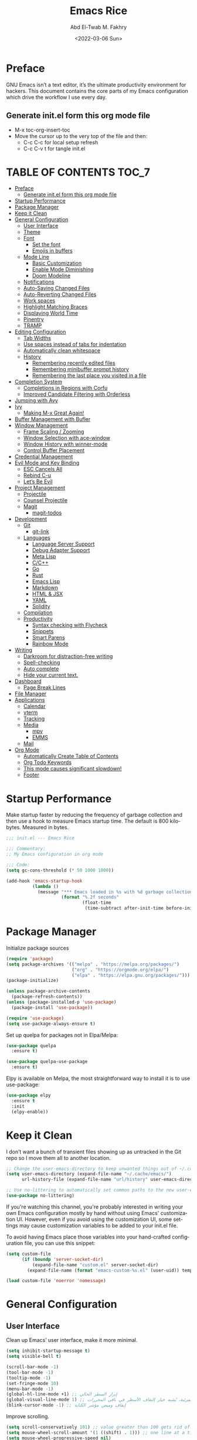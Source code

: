 #+title: Emacs Rice
#+date: <2022-03-06 Sun>
#+property: header-args:emacs-lisp :tangle init.el
#+options: toc:7
#+author: Abd El-Twab M. Fakhry
#+language: en
#+creator: Emacs 27.2 (Org mode 9.4.4)

* Preface
GNU Emacs isn’t a text editor, it’s the ultimate productivity environment for hackers. This document contains the core parts of my Emacs configuration which drive the workflow I use every day.

** Generate init.el form this org mode file
- M-x toc-org-insert-toc
- Move the cursor up to the very top of the file and then:
  -  C-c C-c for local setup refresh
  -  C-c C-v t for tangle init.el

* TABLE OF CONTENTS                                                     :TOC_7:
- [[#preface][Preface]]
  - [[#generate-initel-form-this-org-mode-file][Generate init.el form this org mode file]]
- [[#startup-performance][Startup Performance]]
- [[#package-manager][Package Manager]]
- [[#keep-it-clean][Keep it Clean]]
- [[#general-configuration][General Configuration]]
  - [[#user-interface][User Interface]]
  - [[#theme][Theme]]
  - [[#font][Font]]
    - [[#set-the-font][Set the font]]
    - [[#emojis-in-buffers][Emojis in buffers]]
  - [[#mode-line][Mode Line]]
    - [[#basic-customization][Basic Customization]]
    - [[#enable-mode-diminishing][Enable Mode Diminishing]]
    - [[#doom-modeline][Doom Modeline]]
  - [[#notifications][Notifications]]
  - [[#auto-saving-changed-files][Auto-Saving Changed Files]]
  - [[#auto-reverting-changed-files][Auto-Reverting Changed Files]]
  - [[#work-spaces][Work spaces]]
  - [[#highlight-matching-braces][Highlight Matching Braces]]
  - [[#displaying-world-time][Displaying World Time]]
  - [[#pinentry][Pinentry]]
  - [[#tramp][TRAMP]]
- [[#editing-configuration][Editing Configuration]]
  - [[#tab-widths][Tab Widths]]
  - [[#use-spaces-instead-of-tabs-for-indentation][Use spaces instead of tabs for indentation]]
  - [[#automatically-clean-whitespace][Automatically clean whitespace]]
  - [[#history][History]]
    - [[#remembering-recently-edited-files][Remembering recently edited files]]
    - [[#remembering-minibuffer-prompt-history][Remembering minibuffer prompt history]]
    - [[#remembering-the-last-place-you-visited-in-a-file][Remembering the last place you visited in a file]]
- [[#completion-system][Completion System]]
  - [[#completions-in-regions-with-corfu][Completions in Regions with Corfu]]
  - [[#improved-candidate-filtering-with-orderless][Improved Candidate Filtering with Orderless]]
- [[#jumping-with-avy][Jumping with Avy]]
- [[#ivy][Ivy]]
  - [[#making-m-x-great-again][Making M-x Great Again!]]
- [[#buffer-management-with-bufler][Buffer Management with Bufler]]
- [[#window-management][Window Management]]
  - [[#frame-scaling--zooming][Frame Scaling / Zooming]]
  - [[#window-selection-with-ace-window][Window Selection with ace-window]]
  - [[#window-history-with-winner-mode][Window History with winner-mode]]
  - [[#control-buffer-placement][Control Buffer Placement]]
- [[#credential-management][Credential Management]]
- [[#evil-mode-and-key-binding][Evil Mode and Key Binding]]
  - [[#esc-cancels-all][ESC Cancels All]]
  - [[#rebind-c-u][Rebind C-u]]
  - [[#lets-be-evil][Let’s Be Evil]]
- [[#project-management][Project Management]]
  - [[#projectile][Projectile]]
  - [[#counsel-projectile][Counsel Projectile]]
  - [[#magit][Magit]]
    - [[#magit-todos][magit-todos]]
- [[#development][Development]]
  - [[#git][Git]]
    - [[#git-link][git-link]]
  - [[#languages][Languages]]
    - [[#language-server-support][Language Server Support]]
    - [[#debug-adapter-support][Debug Adapter Support]]
    - [[#meta-lisp][Meta Lisp]]
    - [[#cc][C/C++]]
    - [[#go][Go]]
    - [[#rust][Rust]]
    - [[#emacs-lisp][Emacs Lisp]]
    - [[#markdown][Markdown]]
    - [[#html--jsx][HTML & JSX]]
    - [[#yaml][YAML]]
    - [[#solidity][Solidity]]
  - [[#compilation][Compilation]]
  - [[#productivity][Productivity]]
    - [[#syntax-checking-with-flycheck][Syntax checking with Flycheck]]
    - [[#snippets][Snippets]]
    - [[#smart-parens][Smart Parens]]
    - [[#rainbow-mode][Rainbow Mode]]
- [[#writing][Writing]]
  - [[#darkroom-for-distraction-free-writing][Darkroom for distraction-free writing]]
  - [[#spell-checking][Spell-checking]]
  - [[#auto-complete][Auto complete]]
  - [[#hide-your-current-text][Hide your current text.]]
- [[#dashboard][Dashboard]]
  - [[#page-break-lines][Page Break Lines]]
- [[#file-manager][File Manager]]
- [[#applications][Applications]]
  - [[#calendar][Calendar]]
  - [[#vterm][vterm]]
  - [[#tracking][Tracking]]
  - [[#media][Media]]
    - [[#mpv][mpv]]
    - [[#emms][EMMS]]
  - [[#mail][Mail]]
- [[#org-mode][Org Mode]]
  - [[#automatically-create-table-of-contents][Automatically Create Table of Contents]]
  - [[#org-todo-keywords][Org Todo Keywords]]
  - [[#this-mode-causes-significant-slowdown][This mode causes significant slowdown!]]
  - [[#footer][Footer]]

* Startup Performance
Make startup faster by reducing the frequency of garbage collection and then use a hook to measure Emacs startup time.
The default is 800 kilobytes.  Measured in bytes.
#+BEGIN_SRC emacs-lisp
  ;;; init.el --- Emacs Rice

  ;;; Commentary:
  ;; My Emacs configuration in org mode

  ;;; Code:
  (setq gc-cons-threshold (* 50 1000 1000))

  (add-hook 'emacs-startup-hook
            (lambda ()
              (message "*** Emacs loaded in %s with %d garbage collections."
                       (format "%.2f seconds"
                               (float-time
                                (time-subtract after-init-time before-init-time))) gcs-done)))
#+END_SRC

* Package Manager
Initialize package sources
#+BEGIN_SRC emacs-lisp
  (require 'package)
  (setq package-archives '(("melpa" . "https://melpa.org/packages/")
                           ("org" . "https://orgmode.org/elpa/")
                           ("elpa" . "https://elpa.gnu.org/packages/")))
  (package-initialize)

  (unless package-archive-contents
    (package-refresh-contents))
  (unless (package-installed-p 'use-package)
    (package-install 'use-package))

  (require 'use-package)
  (setq use-package-always-ensure t)
#+END_SRC

Set up quelpa for packages not in Elpa/Melpa:
#+BEGIN_SRC emacs-lisp
  (use-package quelpa
    :ensure t)

  (use-package quelpa-use-package
    :ensure t)
#+END_SRC

Elpy is available on Melpa, the most straightforward way to install it is to use use-package:
#+BEGIN_SRC emacs-lisp
  (use-package elpy
    :ensure t
    :init
    (elpy-enable))
#+END_SRC

* Keep it Clean
I don’t want a bunch of transient files showing up as untracked in the Git repo so I move them all to another location.
#+BEGIN_SRC emacs-lisp
  ;; Change the user-emacs-directory to keep unwanted things out of ~/.config/emacs
  (setq user-emacs-directory (expand-file-name "~/.cache/emacs/")
        url-history-file (expand-file-name "url/history" user-emacs-directory))

  ;; Use no-littering to automatically set common paths to the new user-emacs-directory
  (use-package no-littering)
#+END_SRC

If you're watching this channel, you're probably interested in writing your own Emacs configuration mostly by hand without using Emacs' customization UI. However, even if you avoid using the customization UI, some settings may cause customization variables to be added to your init.el file.

To avoid having Emacs place those variables into your hand-crafted configuration file, you can use this snippet:

#+BEGIN_SRC emacs-lisp
  (setq custom-file
        (if (boundp 'server-socket-dir)
            (expand-file-name "custom.el" server-socket-dir)
          (expand-file-name (format "emacs-custom-%s.el" (user-uid)) temporary-file-directory)))

  (load custom-file 'noerror 'nomessage)
#+END_SRC

* General Configuration
** User Interface
Clean up Emacs’ user interface, make it more minimal.
#+BEGIN_SRC emacs-lisp
  (setq inhibit-startup-message t)
  (setq visible-bell t)

  (scroll-bar-mode -1)
  (tool-bar-mode -1)
  (tooltip-mode -1)
  (set-fringe-mode 10)
  (menu-bar-mode -1)
  (global-hl-line-mode +1) ;; إبراز السطر الحالي
  (global-visual-line-mode 1) ;; الأسطر هي الأسطر المرئية، يُشبه خيار إلتفاف الأسطر في باقي المحررات
  (blink-cursor-mode -1) ;; إيقاف وميض مؤشر الكتابة
#+END_SRC

Improve scrolling.
#+BEGIN_SRC emacs-lisp
  (setq scroll-conservatively 101) ;; value greater than 100 gets rid of half page jumping
  (setq mouse-wheel-scroll-amount '(1 ((shift) . 1))) ;; one line at a time
  (setq mouse-wheel-progressive-speed nil)
  (setq mouse-wheel-follow-mouse 't) ;; scroll window under mouse
  (setq scroll-step 1) ;; keyboard scroll one line at a time
  (setq use-dialog-box nil) ;; Don't pop up UI dialogs when prompting
  (setq isearch-allow-scroll t) ;; السماح بالسكرول دون الخروج من عملية البحث الحالية
  (setq undo-outer-limit 104857600) ;; set the size of output in bytes
#+END_SRC

Set frame transparency and maximize windows by default.
#+BEGIN_SRC emacs-lisp
  (set-frame-parameter (selected-frame) 'alpha '(95 . 90))
  (add-to-list 'default-frame-alist '(alpha . (95 . 90)))
  (set-frame-parameter (selected-frame) 'fullscreen 'maximized)
  (add-to-list 'default-frame-alist '(fullscreen . maximized))
#+END_SRC

Enable line numbers and customize their format.
#+BEGIN_SRC emacs-lisp
  (global-display-line-numbers-mode t)
  (column-number-mode)
  (setq display-line-numbers-type 'relative)
  (use-package command-log-mode)

  (dolist (mode '(term-mode-hook
                  shell-mode-hook
                  eshell-mode-hook
                  vterm-mode-hook))
    (add-hook mode (lambda () (display-line-numbers-mode 0))))
#+END_SRC

Don’t warn for large files (shows up when launching videos)
#+BEGIN_SRC emacs-lisp
  (setq large-file-warning-threshold nil)
#+END_SRC

Don’t warn for following symlinked files
#+BEGIN_SRC emacs-lisp
  (setq vc-follow-symlinks t)
#+END_SRC

Don’t warn when advice is added for functions
#+BEGIN_SRC emacs-lisp
  (setq ad-redefinition-action 'accept)
#+END_SRC

** Theme 
Rainbow Delimiters Mode
#+BEGIN_SRC emacs-lisp
  (use-package rainbow-delimiters
    :ensure t
    :config
    (add-hook 'prog-mode-hook #'rainbow-delimiters-mode)
    (add-hook 'foo-mode-hook #'rainbow-delimiters-mode))
#+END_SRC

A nice gallery of Emacs themes can be found at https://emacsthemes.com/.
#+BEGIN_SRC emacs-lisp
  (use-package gruvbox-theme
    :ensure t
    :config
    (load-theme 'gruvbox-light-soft t))
#+END_SRC

** Font
*** Set the font
Different platforms need different default font sizes, and Fantasque Sans Mono is currently my favorite face.
#+BEGIN_SRC emacs-lisp
  ;; Set the font face based on platform
  (pcase system-type
    ((or 'gnu/linux 'windows-nt 'cygwin)
     (set-face-attribute 'default nil
                         :font "Fantasque Sans Mono"
                         :weight 'light
                         :height 110))
    ('darwin (set-face-attribute 'default nil :font "Fira Mono" :height 110)))

  ;; Set the fixed pitch face
  (set-face-attribute 'fixed-pitch nil
                      :font "Fantasque Sans Mono"
                      :weight 'light
                      :height 110)

  ;; Set the variable pitch face
  (set-face-attribute 'variable-pitch nil
                      ;; :font "Cantarell"
                      :font "Linux Biolinum"
                      :height 100
                      :weight 'light)
#+END_SRC

إعداد الخط للنصوص العربية
#+BEGIN_SRC emacs-lisp
  (set-fontset-font "fontset-default" 'arabic (font-spec :family "Janna LT" :height 110))
#+END_SRC


*** Emojis in buffers
Emojify is an Emacs extension to display emojis. It can display github style emojis like :smile: or plain ascii ones like :).
#+BEGIN_SRC emacs-lisp
  (use-package emojify
    :ensure t
    :hook
    (after-init . global-emojify-mode))
#+END_SRC

NOTE: The first time you load your configuration on a new machine, you'll
need to run the following command interactively so that mode line icons
display correctly:
/M-x all-the-icons-install-fonts/
#+BEGIN_SRC emacs-lisp
  (use-package all-the-icons
    :if (display-graphic-p))
#+END_SRC

** Mode Line
*** Basic Customization
#+BEGIN_SRC emacs-lisp
  (setq display-time-format "%l:%M %p %b %y"
        display-time-default-load-average nil)
#+END_SRC

*** Enable Mode Diminishing
The diminish package hides pesky minor modes from the modelines.
#+BEGIN_SRC emacs-lisp
  (use-package diminish
    :ensure t)
#+END_SRC

*** Doom Modeline
#+BEGIN_SRC emacs-lisp
  ;; You must run (all-the-icons-install-fonts) one time after
  ;; installing this package!

  (use-package minions
    :hook (doom-modeline-mode . minions-mode))

  (use-package doom-modeline
    :ensure t
    :hook (after-init . doom-modeline-init)
    :custom-face
    (mode-line ((t (:height 0.90))))
    (mode-line-inactive ((t (:height 0.90))))
    :custom
    (doom-modeline-height 26)
    (doom-modeline-bar-width 6)
    (doom-modeline-lsp t)
    (doom-modeline-github nil)

    ;; Whether display the mu4e notifications. It requires `mu4e-alert' package.
    (doom-modeline-mu4e t)
    ;; also enable the start of mu4e-alert
    (mu4e-alert-enable-mode-line-display)

    (doom-modeline-persp-name nil)
    (doom-modeline-buffer-file-name-style 'truncate-upto-project)

    ;; Whether to use hud instead of default bar. It's only respected in GUI.
    (doom-modeline-hud nil)

    ;; Whether display icons in the mode-line.
    ;; While using the server mode in GUI, should set the value explicitly.
    (doom-modeline-icon (display-graphic-p))

    ;; Whether display the indentation information.
    (doom-modeline-indent-info t)

    ;; The maximum displayed length of the branch name of version control.
    (setq doom-modeline-vcs-max-length 6)

    ;; Whether display the environment version.
    (setq doom-modeline-env-version t)

    ;; The limit of the window width.
    ;; If `window-width' is smaller than the limit, some information won't be displayed.
    (doom-modeline-window-width-limit fill-column)

    ;; If non-nil, a word count will be added to the selection-info modeline segment.
    (setq doom-modeline-enable-word-count t)

    ;; Whether display the modification icon for the buffer.
    ;; It respects `doom-modeline-icon' and `doom-modeline-buffer-state-icon'.
    (setq doom-modeline-buffer-modification-icon t)

    ;; Whether display the environment version.
    (doom-modeline-env-version t)
    (doom-modeline-major-mode-icon t)

    ;; Whether display the colorful icon for `major-mode'.
    ;; It respects `all-the-icons-color-icons'.
    (doom-modeline-major-mode-color-icon t)

    (doom-modeline-minor-modes t))

  (doom-modeline-mode 1)
#+END_SRC

** Notifications
alert is a great library for showing notifications from other packages in a variety of ways. For now I just use it to surface desktop notifications from package code.

#+BEGIN_SRC emacs-lisp
  (use-package alert
    :commands alert
    :config
    (setq alert-default-style 'notifications))
#+END_SRC

** Auto-Saving Changed Files
#+BEGIN_SRC emacs-lisp
  (use-package super-save
    :defer 1
    :diminish super-save-mode
    :config
    (super-save-mode +1)
    (setq super-save-auto-save-when-idle t))
#+END_SRC

** Auto-Reverting Changed Files
#+BEGIN_SRC emacs-lisp
  ;; Revert Dired and other buffers
  (setq global-auto-revert-non-file-buffers t)

  ;; Revert buffers when the underlying file has changed
  (global-auto-revert-mode 1)
#+END_SRC

** Work spaces
#+BEGIN_SRC emacs-lisp
  (use-package perspective
    :demand t
    :bind (("C-M-k" . persp-switch)
           ("C-M-n" . persp-next)
           ("C-x k" . persp-kill-buffer*))
    :custom
    (persp-initial-frame-name "Main")
    :config
    ;; Running `persp-mode' multiple times resets the perspective list...
    (unless (equal persp-mode t)
      (persp-mode)))
#+END_SRC

** Highlight Matching Braces
#+BEGIN_SRC emacs-lisp
  (use-package paren
    :config
    (set-face-attribute 'show-paren-match-expression nil :background "#363e4a")
    (show-paren-mode 1))

  (electric-pair-mode 1) ;; إغلاق تلقائي للأقواس
#+END_SRC

** Displaying World Time
display-time-world command provides a nice display of the time at a specified list of timezones. Nice for working in a team with remote members.
#+BEGIN_SRC emacs-lisp
  (setq display-time-world-list
        '(("Etc/UTC" "UTC")
          ("America/Los_Angeles" "Seattle")
          ("Africa/Cairo" "Cairo")
          ("Europe/Athens" "Athens")
          ("Pacific/Auckland" "Auckland")
          ("Asia/Shanghai" "Shanghai")
          ("Asia/Kolkata" "Hyderabad")))
  (setq display-time-world-time-format "%a, %d %b %I:%M %p %Z")
#+END_SRC

** Pinentry
Emacs can be prompted for the PIN of GPG private keys, we just need to set epa-pinentry-mode to accomplish that:
#+BEGIN_SRC emacs-lisp
  (use-package pinentry
    :ensure t)

  (setq epa-pinentry-mode 'loopback)
  (pinentry-start)
#+END_SRC

** TRAMP
Set default connection mode to SSH
#+BEGIN_SRC emacs-lisp
  (setq tramp-default-method "ssh")
#+END_SRC
* Editing Configuration
** Tab Widths
Default to an indentation size of 2 spaces since it’s the norm for pretty much every language I use.
#+BEGIN_SRC emacs-lisp
  (setq-default tab-width 2)
  (setq-default evil-shift-width tab-width)
#+END_SRC

** Use spaces instead of tabs for indentation
#+BEGIN_SRC emacs-lisp
  (setq-default indent-tabs-mode nil)
#+END_SRC

** Automatically clean whitespace
#+BEGIN_SRC emacs-lisp
  (use-package ws-butler
    :hook ((text-mode . ws-butler-mode)
           (prog-mode . ws-butler-mode)))
#+END_SRC


#+BEGIN_SRC emacs-lisp
  (delete-selection-mode +1) ;; حذف النص المُحدد عند إدراج نص جديد
#+END_SRC

** History
*** Remembering recently edited files
When you do a lot of work with Emacs, you will probably want to get back to files you recently edited. Instead of using find-file to go hunt those files down again, you can enable recentf-mode to have Emacs remember the files you edited most recently:


#+BEGIN_SRC emacs-lisp
  (recentf-mode 1)
#+END_SRC

After enabling this mode, you can use the M-x recentf-open-files command to be shown a list of recent files which can be selected by typing the relevant number. This command isn't bound to a key by default, so I recommend doing that if you want to use it regularly!

*** Remembering minibuffer prompt history
One thing you will do a lot in Emacs is enter text into minibuffer prompts. Everything from M-x, isearch, the describe-* commands, and even the shell modes will receive a lot of input from you over time.

You'll quickly realize that it would be helpful for Emacs to remember the things you've entered into these prompts the next time you use them. That's where the savehist-mode comes in!

When you enable this mode, you will be able to use M-n (next-history-element) and M-p (previous-history-element) key bindings in almost every minibuffer (and shell) prompt to call up the inputs you used previously for the current command.

I also like to set the history-length to a reasonable number to reduce the impact that reading these history files can have on Emacs' startup performance.
#+BEGIN_SRC emacs-lisp
  ;; Save what you enter into minibuffer prompts
  (setq history-length 100)
  (savehist-mode 1)
#+END_SRC

*** Remembering the last place you visited in a file
Sometimes it's convenient for Emacs to remember the last location you were at when you visited a particular file. The save-place-mode can help with that!
Once you turn on this mode, Emacs will drop your cursor to the last visited location in any file that you open.
#+BEGIN_SRC emacs-lisp
  ;; Remember and restore the last cursor location of opened files
  (save-place-mode 1)
#+END_SRC

* Completion System
** Completions in Regions with Corfu
#+BEGIN_SRC emacs-lisp
  (use-package corfu
    :bind (:map corfu-map
                ("C-j" . corfu-next)
                ("C-k" . corfu-previous)
                ("C-f" . corfu-insert))
    :custom
    (corfu-cycle t)
    :config
    (corfu-global-mode))
#+END_SRC

** Improved Candidate Filtering with Orderless
#+BEGIN_SRC emacs-lisp
  (use-package orderless
    :init
    (setq completion-styles '(orderless)
          completion-category-defaults nil
          completion-category-overrides '((file (styles . (partial-completion))))))
#+END_SRC

* Jumping with Avy
#+BEGIN_SRC emacs-lisp
  (use-package avy
    :commands (avy-goto-char avy-goto-word-0 avy-goto-line))
  (global-set-key (kbd "C-:") 'avy-goto-char) ;; القفز إلى حرف ما
  (global-set-key (kbd "C-'") 'avy-goto-char-2) ;; القفز إلى حرف باستخدام حرفين
  (global-set-key (kbd "M-g f") 'avy-goto-line) ;; القفز إلى سطر
  (global-set-key (kbd "M-g w") 'avy-goto-word-1) ;; القفز إلى كلمة باستخدام حرفها الأول
  (global-set-key (kbd "M-g e") 'avy-goto-word-0) ;; القفز إلى أي كلمة من كلمات البفر
#+END_SRC

* Ivy
#+BEGIN_SRC emacs-lisp
  (use-package ivy
    :diminish
    :bind (("C-s" . swiper)
           :map ivy-minibuffer-map
           ("TAB" . ivy-alt-done)
           ("C-l" . ivy-alt-done)
           ("C-j" . ivy-next-line)
           ("C-k" . ivy-previous-line)
           :map ivy-switch-buffer-map
           ("C-k" . ivy-previous-line)
           ("C-l" . ivy-done)
           ("C-d" . ivy-switch-buffer-kill)
           :map ivy-reverse-i-search-map
           ("C-k" . ivy-previous-line)
           ("C-d" . ivy-reverse-i-search-kill))
    :config
    (ivy-mode 1))

  (use-package ivy-rich
    :ensure t
    :init
    (ivy-rich-mode 1))

  (use-package counsel
    :bind (("M-x" . counsel-M-x)
           ("C-x b" . counsel-ibuffer)
           ("C-x C-f" . counsel-find-file)
           :map minibuffer-local-map
           ("C-r" . 'counsel-minibuffer-history)))

  (use-package which-key
    :init (which-key-mode)
    :diminish which-key-mode
    :config
    (setq which-key-idle-delay 1))

  (use-package helpful
    :custom
    (counsel-describe-function-function #'helpful-callable)
    (counsel-describe-variable-function #'helpful-variable)
    :bind
    ([remap describe-function] . counsel-describe-function)
    ([remap describe-command] . helpful-command)
    ([remap describe-variable] . counsel-describe-variable)
    ([remap describe-key] . helpful-key))

  ;;If you want to replace the default Emacs help keybindings, you can do so:
  ;; Note that the built-in `describe-function' includes both functions
  ;; and macros. `helpful-function' is functions only, so we provide
  ;; `helpful-callable' as a drop-in replacement.
  (global-set-key (kbd "C-h f") #'helpful-callable)
  (global-set-key (kbd "C-h v") #'helpful-variable)
  (global-set-key (kbd "C-h k") #'helpful-key)
#+END_SRC

** Making M-x Great Again!
The following line removes the annoying ‘^’ in things like counsel-M-x and other ivy/counsel prompts.  The default ‘^’ string means that if you type something immediately after this string only completion candidates that begin with what you typed are shown.  Most of the time, I’m searching for a command without knowing what it begins with though.
#+BEGIN_SRC emacs-lisp
  (setq ivy-initial-inputs-alist nil)
#+END_SRC

Smex is a package the makes M-x remember our history.  Now M-x will show our last used commands first.
#+BEGIN_SRC emacs-lisp
  (use-package smex)
  (smex-initialize)
#+END_SRC

* Buffer Management with Bufler
Bufler is an excellent package by alphapapa which enables you to automatically group all of your Emacs buffers into workspaces by defining a series of grouping rules. Once you have your groups defined (or use the default configuration which is quite good already), you can use the bufler-workspace-frame-set command to focus your current Emacs frame on a particular workspace so that bufler-switch-buffer will only show buffers from that workspace. In my case, this allows me to dedicate an EXWM workspace to a specific Bufler workspace so that only see the buffers I care about in that EXWM workspace.
#+BEGIN_SRC emacs-lisp
  (use-package bufler
    :disabled
    :straight t
    :bind (("C-M-j" . bufler-switch-buffer)
           ("C-M-k" . bufler-workspace-frame-set))
    :config
    (evil-collection-define-key 'normal 'bufler-list-mode-map
      (kbd "RET")   'bufler-list-buffer-switch
      (kbd "M-RET") 'bufler-list-buffer-peek
      "D"           'bufler-list-buffer-kill)

    (setf bufler-groups
          (bufler-defgroups
           ;; Subgroup collecting all named workspaces.
           (group (auto-workspace))
           ;; Subgroup collecting buffers in a projectile project.
           (group (auto-projectile))
           ;; Grouping browser windows
           (group
            (group-or "Browsers"
                      (name-match "Vimb" (rx bos "vimb"))
                      (name-match "Qutebrowser" (rx bos "Qutebrowser"))
                      (name-match "Chromium" (rx bos "Chromium"))))
           (group
            (group-or "Chat"
                      (mode-match "Telega" (rx bos "telega-"))))
           (group
            ;; Subgroup collecting all `help-mode' and `info-mode' buffers.
            (group-or "Help/Info"
                      (mode-match "*Help*" (rx bos (or "help-" "helpful-")))
                      ;; (mode-match "*Helpful*" (rx bos "helpful-"))
                      (mode-match "*Info*" (rx bos "info-"))))
           (group
            ;; Subgroup collecting all special buffers (i.e. ones that are not
            ;; file-backed), except `magit-status-mode' buffers (which are allowed to fall
            ;; through to other groups, so they end up grouped with their project buffers).
            (group-and "*Special*"
                       (name-match "**Special**"
                                   (rx bos "*" (or "Messages" "Warnings" "scratch" "Backtrace" "Pinentry") "*"))
                       (lambda (buffer)
                         (unless (or (funcall (mode-match "Magit" (rx bos "magit-status"))
                                              buffer)
                                     (funcall (mode-match "Dired" (rx bos "dired"))
                                              buffer)
                                     (funcall (auto-file) buffer))
                           "*Special*"))))
           ;; Group remaining buffers by major mode.
           (auto-mode))))
#+END_SRC

* Window Management
** Frame Scaling / Zooming
The keybindings for this are C+M+- and C+M+=.
#+BEGIN_SRC emacs-lisp
  (use-package default-text-scale
    :defer 1
    :config
    (default-text-scale-mode))
#+END_SRC

** Window Selection with ace-window
ace-window helps with easily switching between windows based on a predefined set of keys used to identify each.
#+BEGIN_SRC emacs-lisp
  (use-package ace-window
    :bind (("M-o" . ace-window))
    :custom
    (aw-scope 'frame)
    (aw-keys '(?a ?s ?d ?f ?g ?h ?j ?k ?l))
    (aw-minibuffer-flag t)
    :config
    (ace-window-display-mode 1))
#+END_SRC

** Window History with winner-mode
#+BEGIN_SRC emacs-lisp
  (use-package winner
    :after evil
    :config
    (winner-mode)
    (define-key evil-window-map "u" 'winner-undo)
    (define-key evil-window-map "U" 'winner-redo))
#+END_SRC

** Control Buffer Placement
Emacs’ default buffer placement algorithm is pretty disruptive if you like setting up window layouts a certain way in your workflow. The display-buffer-alist variable controls this behavior and you can customize it to prevent Emacs from popping up new windows when you run commands.

#+BEGIN_SRC emacs-lisp
  ;; (setq display-buffer-base-action
  ;;       '(display-buffer-reuse-mode-window
  ;;         display-buffer-reuse-window
  ;;         display-buffer-same-window))

  ;; If a popup does happen, don't resize windows to be equal-sized
  (setq even-window-sizes nil)
#+END_SRC

* Credential Management
I use pass to manage all of my passwords locally. I also use auth-source-pass as the primary auth-source provider so that all passwords are stored in a single place.

#+BEGIN_SRC emacs-lisp
  (use-package password-store
    :config
    (setq password-store-password-length 12))

  (use-package auth-source-pass
    :config
    (auth-source-pass-enable))

  (use-package password-store-otp)

  (use-package oauth2)
#+END_SRC

The variable auth-sources controls how and where Auth-Source keeps its secrets. The default value is a list of three files: ("~/.authinfo" "~/.authinfo.gpg" "~/.netrc"), but to avoid confusion you should make sure that only one of these files exists and then you should also adjust the value of the variable to only ever use that file,
#+BEGIN_SRC emacs-lisp
  (setq auth-sources '("~/.authinfo.gpg"))
#+END_SRC

* Evil Mode and Key Binding
** ESC Cancels All
#+BEGIN_SRC emacs-lisp
  (global-set-key (kbd "<escape>") 'keyboard-escape-quit)
#+END_SRC

** Rebind C-u
Since I let evil-mode take over C-u for buffer scrolling, I need to re-bind the universal-argument command to another key sequence. I’m choosing C-M-u for this purpose.

#+BEGIN_SRC emacs-lisp
  (global-set-key (kbd "C-M-u") 'universal-argument)
#+END_SRC

** Let’s Be Evil
Some tips can be found here:
- https://github.com/noctuid/evil-guide
- https://nathantypanski.com/blog/2014-08-03-a-vim-like-emacs-config.html

#+BEGIN_SRC emacs-lisp
  (defun amf/evil-hook ()
    (dolist (mode '(custom-mode
                    eshell-mode
                    git-rebase-mode
                    erc-mode
                    circe-server-mode
                    circe-chat-mode
                    circe-query-mode
                    sauron-mode
                    term-mode))
      (add-to-list 'evil-emacs-state-modes mode)))

  (use-package undo-tree
    :ensure t
    :init
    (global-undo-tree-mode)
    :config
    ;; (setq undo-tree-auto-save-history 1) ;; you can turn this on
    ;; Each node in the undo tree should have a timestamp.
    (setq undo-tree-visualizer-timestamps t)
    ;; Show a diff window displaying changes between undo nodes.
    (setq undo-tree-visualizer-diff t))

  (use-package evil
    :ensure t
    :init
    (setq evil-want-integration t) ;; This is optional since it's already set to t by default.
    (setq evil-want-keybinding nil)
    :config
    (evil-mode 1))

  (use-package evil-collection
    :after evil
    :ensure t
    :config
    (evil-collection-init))
#+END_SRC

#+BEGIN_SRC emacs-lisp
  (use-package general)
  (use-package hydra)
#+END_SRC

* Project Management
** Projectile
#+BEGIN_SRC emacs-lisp
  (use-package projectile
    :diminish projectile-mode
    :config (projectile-mode)
    :demand t
    :custom ((projectile-completion-system 'ivy))
    :bind ("C-M-p" . projectile-find-file)
    :bind-keymap
    ("C-c p" . projectile-command-map)
    :init
    ;; NOTE: Set this to the folder where you keep your Git repos!
    (when (file-directory-p "~/.local/src")
      (setq projectile-project-search-path '("~/.local/src")))
    (setq projectile-switch-project-action #'projectile-dired))
#+END_SRC

** Counsel Projectile
The counsel-projectile-rg command
Default key binding: C-c p s r.

This command is a replacement for projectile-ripgrep. It is similar to counsel-projectile-grep (see above) but uses rg (ripgrep) instead of grep.

/Search in files and folders using C-c p s r./
*C-c C-o to pups up the result list into a separate buffer.*
#+BEGIN_SRC emacs-lisp
  (use-package counsel-projectile
    :after projectile
    :config (counsel-projectile-mode))
#+END_SRC

** Magit
NOTE: Make sure to configure a GitHub token before using this package!
[[https://magit.vc/manual/forge/Token-Creation.html#Token-Creation][Token Creation]]
[[https://magit.vc/manual/ghub/Getting-Started.html#Getting-Started][Getting Started]]
#+BEGIN_SRC emacs-lisp
  (use-package magit
    :custom
    (magit-display-buffer-function #'magit-display-buffer-same-window-except-diff-v1))

  (use-package forge
    :ensure t)
#+END_SRC

*** magit-todos
This is an interesting extension to Magit that shows a TODOs section in your git status buffer containing all lines with TODO (or other similar words) in files contained within the repo. More information at the GitHub repo.

#+BEGIN_SRC emacs-lisp
  (use-package magit-todos
    :defer t)
#+END_SRC

* Development
Configuration for various programming languages and dev tools that I use.
** Git
*** git-link
#+BEGIN_SRC emacs-lisp
  (use-package git-link
    :commands git-link
    :config
    (setq git-link-open-in-browser t))

  ;;Functions can be called interactively (M-x git-link) or via a key binding of your choice. For example:
  (global-set-key (kbd "C-c g l") 'git-link)
#+END_SRC

** Languages
*** Language Server Support
#+BEGIN_SRC emacs-lisp
  (use-package lsp-mode
    :commands lsp
    :hook ((typescript-mode js2-mode web-mode) . lsp)
    :bind (:map lsp-mode-map
                ("TAB" . completion-at-point))
    :custom (lsp-headerline-breadcrumb-enable nil))

  (use-package lsp-ui
    :hook (lsp-mode . lsp-ui-mode)
    :config
    (setq lsp-ui-sideline-enable t)
    (setq lsp-ui-sideline-show-hover nil)
    (setq lsp-ui-doc-position 'bottom)
    (lsp-ui-doc-show))
#+END_SRC

*** Debug Adapter Support
#+BEGIN_SRC emacs-lisp
  (use-package dap-mode
    :custom
    (lsp-enable-dap-auto-configure nil)
    :config
    (dap-ui-mode 1)
    (dap-tooltip-mode 1)
    (require 'dap-node)
    (dap-node-setup))
#+END_SRC

*** Meta Lisp
Here are packages that are useful across different Lisp and Scheme implementations:
#+BEGIN_SRC emacs-lisp
  (use-package lispy
    :hook ((emacs-lisp-mode . lispy-mode)
           (scheme-mode . lispy-mode)))

  (use-package lispyville
    :hook ((lispy-mode . lispyville-mode))
    :config
    (lispyville-set-key-theme '(operators c-w additional
                                          additional-movement slurp/barf-cp
                                          prettify)))
#+END_SRC

*** C/C++
Emacs frontend to GNU Global source code tagging system.
#+BEGIN_SRC emacs-lisp
  (use-package ggtags
    :ensure t
    :config
    (add-hook 'c-mode-common-hook
              (lambda ()
                (when (derived-mode-p 'c-mode 'c++-mode 'java-mode)
                  (ggtags-mode 1)))))
#+END_SRC

#+BEGIN_SRC emacs-lisp
  (use-package ccls
    :hook ((c-mode c++-mode objc-mode cuda-mode) .
           (lambda () (require 'ccls) (lsp))))
#+END_SRC

*** Go
#+BEGIN_SRC emacs-lisp
  (use-package go-mode
    :hook (go-mode . lsp-deferred))
#+END_SRC

*** Rust
#+BEGIN_SRC emacs-lisp
  (use-package rust-mode
    :mode "\\.rs\\'"
    :init (setq rust-format-on-save t))

  (use-package cargo
    :defer t)
#+END_SRC

*** Emacs Lisp
#+BEGIN_SRC emacs-lisp
  (add-hook 'emacs-lisp-mode-hook #'flycheck-mode)

  (use-package helpful
    :custom
    (counsel-describe-function-function #'helpful-callable)
    (counsel-describe-variable-function #'helpful-variable)
    :bind
    ([remap describe-function] . helpful-function)
    ([remap describe-symbol] . helpful-symbol)
    ([remap describe-variable] . helpful-variable)
    ([remap describe-command] . helpful-command)
    ([remap describe-key] . helpful-key))
#+END_SRC

*** Markdown
#+BEGIN_SRC emacs-lisp
  (use-package markdown-mode
    :mode "\\.md\\'"
    :config
    (setq markdown-command "marked")
    (defun amf/set-markdown-header-font-sizes ()
      (dolist (face '((markdown-header-face-1 . 1.8)
                      (markdown-header-face-2 . 1.6)
                      (markdown-header-face-3 . 1.4)
                      (markdown-header-face-4 . 1.2)
                      (markdown-header-face-5 . 1.0)))
        (set-face-attribute (car face) nil :weight 'normal :height (cdr face)))))
#+END_SRC

*** HTML & JSX
#+BEGIN_SRC emacs-lisp
  (use-package web-mode
    :mode "(\\.\\(html?\\|ejs\\|tsx\\|jsx\\)\\'"
    :config
    (setq-default web-mode-code-indent-offset 2)
    (setq-default web-mode-markup-indent-offset 2)
    (setq-default web-mode-attribute-indent-offset 2))

  ;; 1. Start the server with `httpd-start'
  ;; 2. Use `impatient-mode' on any buffer
  (use-package impatient-mode)

  (use-package skewer-mode)
#+END_SRC

#+BEGIN_SRC emacs-lisp
  (use-package emmet-mode
    :init
    (emmet-mode t))

  (add-hook 'sgml-mode-hook 'emmet-mode) ;; Auto-start on any markup modes
  (add-hook 'css-mode-hook  'emmet-mode) ;; enable Emmet's css abbreviation.

  (add-hook 'emmet-mode-hook (lambda () (setq emmet-indent-after-insert nil)))

  ;; If you disable indent-region, you can set the default indent level thusly:
  (add-hook 'emmet-mode-hook (lambda () (setq emmet-indentation 2))) ;; indent 2 spaces.

  (setq emmet-move-cursor-between-quotes t) ;; default nil

  ;; To enable the JSX support, add your major-mode to emmet-jsx-major-modes:
  (add-to-list 'emmet-jsx-major-modes 'your-jsx-major-mode)
#+END_SRC

*** YAML
#+BEGIN_SRC emacs-lisp
  (use-package yaml-mode
    :mode "\\.ya?ml\\'")
#+END_SRC

*** Solidity
#+BEGIN_SRC emacs-lisp
  (use-package solidity-mode)
#+END_SRC

** Compilation
Set up the compile package and ensure that compilation output automatically scrolls.
#+BEGIN_SRC emacs-lisp
  (use-package compile
    :custom
    (compilation-scroll-output t))

  (defun auto-recompile-buffer ()
    (interactive)
    (if (member #'recompile after-save-hook)
        (remove-hook 'after-save-hook #'recompile t)
      (add-hook 'after-save-hook #'recompile nil t)))
#+END_SRC

** Productivity
*** Syntax checking with Flycheck
#+BEGIN_SRC emacs-lisp
  (use-package flycheck
    :defer t
    :hook (lsp-mode . flycheck-mode))
#+END_SRC
*** Snippets
#+BEGIN_SRC emacs-lisp
  (use-package yasnippet
    :hook (prog-mode . yas-minor-mode)
    :config
    (yas-reload-all))
#+END_SRC
*** Smart Parens
#+BEGIN_SRC emacs-lisp
  (use-package smartparens
    :hook (prog-mode . smartparens-mode))
#+END_SRC
*** Rainbow Mode
Sets the background of HTML color strings in buffers to be the color mentioned.
#+BEGIN_SRC emacs-lisp
  (use-package rainbow-mode
    :defer t
    :hook (org-mode
           emacs-lisp-mode
           web-mode
           typescript-mode
           js2-mode))
#+END_SRC
* Writing
** Darkroom for distraction-free writing
#+BEGIN_SRC emacs-lisp
  (use-package darkroom
    :commands darkroom-mode
    :config
    (setq darkroom-text-scale-increase 0))

  (defun amf/enter-focus-mode ()
    (interactive)
    (darkroom-mode 1)
    (display-line-numbers-mode 0))

  (defun amf/leave-focus-mode ()
    (interactive)
    (darkroom-mode 0)
    (display-line-numbers-mode 1))

  (defun amf/toggle-focus-mode ()
    (interactive)
    (if (symbol-value darkroom-mode)
        (amf/leave-focus-mode)
      (amf/enter-focus-mode)))
#+END_SRC

** Spell-checking
#+BEGIN_SRC emacs-lisp
  (use-package flyspell-correct
    :ensure t
    :config
    ;; set ivy as correcting interface
    (define-key flyspell-mode-map (kbd "C-;") 'flyspell-correct-wrapper))

  (use-package flyspell-correct-ivy
    :ensure t)

  (use-package flymake)
  (setq ispell-program-name "aspell") ; could be ispell as well, depending on your preferences
  (setq ispell-dictionary "american") ; this can obviously be set to any language your spell-checking program supports

  (add-hook 'text-mode-hook #'flyspell-mode)
#+END_SRC

** Auto complete
#+BEGIN_SRC emacs-lisp
  (use-package company
    :init
    (company-mode t))
  (add-hook 'after-init-hook 'global-company-mode)
#+END_SRC
** Hide your current text.
#+BEGIN_SRC emacs-lisp
  (use-package redacted)

  ;; Enable `read-only-mode' to ensure that we don't change what we can't read.
  (add-hook 'redacted-mode-hook (lambda () (read-only-mode (if redacted-mode 1 -1))))
#+END_SRC

* Dashboard
Emacs dashboard is an extensible startup screen showing you recent files, bookmarks, agenda items and an emacs banner.
configuring dashboard
#+begin_src emacs-lisp
  (use-package dashboard
    :init      ;; tweak dashboard config before loading it
    (setq dashboard-set-heading-icons t)
    (setq dashboard-set-file-icons t)
    (setq dashboard-banner-logo-title "emacs is more than a text editor!")
    (setq dashboard-startup-banner 'logo) ;; use standard emacs logo as banner
    ;; (setq dashboard-startup-banner "~/.config/emacs/images/RMS.png")  ;; use custom image as banner
    (setq dashboard-center-content nil) ;; set to 't' for centered content
    (setq dashboard-items '((recents . 5)
                            (agenda . 5 )
                            (bookmarks . 5)
                            (projects . 5)
                            (registers . 5)))
    :config
    (dashboard-setup-startup-hook)
    (dashboard-modify-heading-icons '((recents . "file-text")
                                      (bookmarks . "book"))))
#+end_src

dashboard in emacsclient
this setting ensures that emacsclient always opens on dashboard rather than scratch.
#+begin_src emacs-lisp
  (setq initial-buffer-choice (lambda () (get-buffer "*dashboard*")))
#+end_src

** Page Break Lines
#+begin_src emacs-lisp
  (use-package page-break-lines)
#+end_src

* File Manager
#+begin_src emacs-lisp
  (use-package all-the-icons-dired)
  (use-package dired-open)
  (use-package peep-dired)

  (with-eval-after-load 'dired
    ;;(define-key dired-mode-map (kbd "M-p") 'peep-dired)
    (evil-define-key 'normal dired-mode-map (kbd "h") 'dired-up-directory)
    (evil-define-key 'normal dired-mode-map (kbd "l") 'dired-open-file) ; use dired-find-file instead if not using dired-open package
    (evil-define-key 'normal peep-dired-mode-map (kbd "j") 'peep-dired-next-file)
    (evil-define-key 'normal peep-dired-mode-map (kbd "k") 'peep-dired-prev-file))

  (add-hook 'peep-dired-hook 'evil-normalize-keymaps)
  ;; Get file icons in dired
  (add-hook 'dired-mode-hook 'all-the-icons-dired-mode)
  ;; With dired-open plugin, you can launch external programs for certain extensions
  ;; For example, I set all .png files to open in 'sxiv' and all .mp4 files to open in 'mpv'
  (setq dired-open-extensions '(("gif" . "sxiv")
                                ("jpg" . "sxiv")
                                ("png" . "sxiv")
                                ("mkv" . "mpv")
                                ("mp4" . "mpv")))
#+end_src

* Applications
** Calendar
calfw is a gorgeous calendar UI that is able to show all of my scheduled Org Agenda items.
#+BEGIN_SRC emacs-lisp
  (use-package calfw
    :commands cfw:open-org-calendar
    :config
    (setq cfw:fchar-junction ?╋
          cfw:fchar-vertical-line ?┃
          cfw:fchar-horizontal-line ?━
          cfw:fchar-left-junction ?┣
          cfw:fchar-right-junction ?┫
          cfw:fchar-top-junction ?┯
          cfw:fchar-top-left-corner ?┏
          cfw:fchar-top-right-corner ?┓)

    (use-package calfw-org
      :config
      (setq cfw:org-agenda-schedule-args '(:timestamp))))
#+END_SRC

** vterm
vterm enables the use of fully-fledged terminal applications within Emacs so that I don’t need an external terminal emulator.
#+BEGIN_SRC emacs-lisp
  (use-package vterm
    :after evil-collection
    :commands vterm
    :config
    (setq vterm-max-scrollback 1000000)
    (advice-add 'evil-collection-vterm-insert :before #'vterm-reset-cursor-point))
#+END_SRC

** Tracking
#+BEGIN_SRC emacs-lisp
  (use-package tracking
    :defer t
    :config
    (setq tracking-faces-priorities '(all-the-icons-pink
                                      all-the-icons-lgreen
                                      all-the-icons-lblue))
    (setq tracking-frame-behavior nil))
#+END_SRC

** Media
*** mpv
#+BEGIN_SRC emacs-lisp
  (use-package mpv)
#+END_SRC

*** EMMS
#+BEGIN_SRC emacs-lisp
  (use-package emms
    :commands emms
    :config
    (require 'emms-setup)
    (emms-standard)
    (emms-default-players)
    (emms-mode-line-disable)
    (setq emms-source-file-default-directory "/mnt/entertainment/music"))
#+END_SRC

** Mail
Mail in Emacs with mu4e
mu4e is the best mail interface I’ve ever used because it’s fast and makes it really easy to power through a huge e-mail backlog. Love the ability to capture links to emails with org-mode too.

Useful mu4e manual pages:
- [[https://www.djcbsoftware.nl/code/mu/mu4e/MSGV-Keybindings.html#MSGV-Keybindings][Key bindings]]
- [[https://www.djcbsoftware.nl/code/mu/mu4e/Org_002dmode-links.html#Org_002dmode-links][org-mode integration]]

#+BEGIN_SRC emacs-lisp
  (use-package mu4e
    :ensure nil
    :defer 20 ;; Wait until 20 seconds after startup
    :config

    ;; Refresh mail using isync every 10 minutes
    (setq mu4e-update-interval (* 5 60))
    (setq mu4e-get-mail-command "mbsync -a -c ~/.config/isync/mbsyncrc")
    (setq mu4e-maildir "~/.local/share/Mail")

    ;; Use Ivy for mu4e completions (maildir folders, etc)
    (setq mu4e-completing-read-function #'ivy-completing-read)

    ;; load mu4e-context configuration
    (setq mu4e-contexts
          (list
           ;; Work
           (make-mu4e-context
            :name "Work"
            :match-func
            (lambda (msg)
              (when msg
                (string-prefix-p "/Work" (mu4e-message-field msg :maildir))))
            :vars '((user-mail-address . "abdeltwab.m.fakhry@gmail.com")
                    (user-full-name    . "Abd El-Twab M. Fakhry")

                    (smtpmail-smtp-server  . "smtp.gmail.com")
                    (smtpmail-smtp-service . 465)
                    (smtpmail-stream-type  . ssl)

                    (mu4e-sent-folder       . "/Work/[Gmail]/Sent Mail")
                    (mu4e-spam-folder       . "/Work/[Gmail]/Spam")
                    (mu4e-trash-folder      . "/Work/[Gmail]/Trash")
                    (mu4e-starred-folder    . "/Work/[Gmail]/Starred")
                    (mu4e-scheduled-folder  . "/Work/[Gmail]/Scheduled")
                    (mu4e-drafts-folder     . "/Work/[Gmail]/Drafts")))

           ;; University account
           (make-mu4e-context
            :name "Uni"
            :match-func
            (lambda (msg)
              (when msg
                (string-prefix-p "/Uni" (mu4e-message-field msg :maildir))))
            :vars '((user-mail-address . "AbdEl-TwabFakhry.2020@azhar.edu.eg")
                    (user-full-name    . "Abd El-Twab M. Fakhry")

                    (smtpmail-smtp-server  . "smtp.office365.com")
                    (smtpmail-smtp-service . 587)
                    (smtpmail-stream-type  . ssl)

                    (mu4e-inbox-folder     . "/Uni/Inbox")
                    (mu4e-sent-folder      . "/Uni/Sent Items")
                    (mu4e-spam-folder      . "/Uni/Spambox")
                    (mu4e-trash-folder     . "/Uni/Trash")
                    (mu4e-drafts-folder    . "/Uni/Drafts")))))

    ;; Mail dir
    (setq mu4e-maildir-shortcuts
          '(("/Work/Inbox" 				     . ?i)
            ("/Work/[Gmail]/Sent Mail" . ?s)
            ("/Work/[Gmail]/Spam"      . ?p)
            ("/Work/[Gmail]/Trash"     . ?t)
            ("/Work/[Gmail]/Starred"   . ?r)
            ("/Work/[Gmail]/Scheduled" . ?c)

            ("/Uni/Inbox"        . ?u)
            ("/Uni/Sent Items"   . ?n)
            ("/Uni/Spambox"      . ?m)
            ("/Uni/Trash"        . ?h)))

    ;; You can create bookmarks to show merged views of folders across accounts:
    (add-to-list 'mu4e-bookmarks '("m:/Uni/Inbox or m:/Work/Inbox" "All Inboxes" ?i))

    ;; Display options
    (setq mu4e-view-show-images t)
    (setq mu4e-view-show-addresses 't)

    (setq message-confirm-send t)

    ;; Picking a context for sending mail
    ;; When using multiple contexts, you might want to define which context gets picked automatically for sending email (similar to mu4e-context-policy):
    ;; Only ask if a context hasn't been previously picked
    (setq mu4e-compose-context-policy 'ask-if-none)

    ;; start with the first (default) context;
    ;; default is to ask-if-none (ask when there's no context yet, and none match)
    (setq mu4e-context-policy 'pick-first)

    ;; This is set to 't' to avoid mail syncing issues when using mbsync
    (setq mu4e-change-filenames-when-moving t)

    ;; Configure the function to use for sending mail
    (setq message-send-mail-function 'smtpmail-send-it)

    ;; Improving the look of plain text emails
    ;; By default all e-mails are sent as plain text. This can lead to strange wrapping in other email clients when reading your messages. You can improve this by setting the following variable:
    ;; Make sure plain text mails flow correctly for recipients
    (setq mu4e-compose-format-flowed t)

    ;; Adding a signature to your emails
    ;; You can set the mu4e-compose-signature variable to a string for the signature to include in your e-mails!
    (setq mu4e-compose-signature "https://abdeltwabmf.github.io")

    ;; Automatically Sign Every Email
    ;; You can automatically sign every e-mail using the message-send-hook:
    (add-hook 'message-send-hook 'mml-secure-message-sign-pgpmime)

    ;; Run mu4e in the background to sync mail periodically
    (mu4e t))
#+END_SRC

Use [[https://github.com/iqbalansari/mu4e-alert][mu4e-alert]] to show notifications when e-mail comes in:
#+BEGIN_SRC emacs-lisp
  (use-package mu4e-alert
    :after mu4e
    :config
    ;; Show notifications for mails already notified
    (setq mu4e-alert-notify-repeated-mails nil)

    (mu4e-alert-enable-notifications))

  ;; Choose the style you prefer for desktop notifications
  ;; If you are on Linux you can use
  ;; 1. notifications - Emacs lisp implementation of the Desktop Notifications API
  ;; 2. libnotify     - Notifications using the `notify-send' program, requires `notify-send' to be in PATH
  ;;
  ;; On Mac OSX you can set style to
  ;; 1. notifier      - Notifications using the `terminal-notifier' program, requires `terminal-notifier' to be in PATH
  ;; 1. growl         - Notifications using the `growl' program, requires `growlnotify' to be in PATH
  (mu4e-alert-set-default-style 'notifications)
  (add-hook 'after-init-hook #'mu4e-alert-enable-notifications)

  ;; Mode Line display of unread emails
  (add-hook 'after-init-hook #'mu4e-alert-enable-mode-line-display)
#+END_SRC

count - Display the count of unread emails
subjects - Display the subject of unread emails
#+BEGIN_SRC emacs-lisp
  (setq mu4e-alert-email-notification-types '(count subjects))
#+END_SRC

* Org Mode
#+BEGIN_SRC emacs-lisp
  (defun amf/org-mode-setup ()
    (org-indent-mode)
    (visual-line-mode 1))

  (defun amf/org-font-setup ()
    ;; Replace list hyphen with dot
    (font-lock-add-keywords 'org-mode
                            '(("^ *\\([-]\\) "
                               (0 (prog1 () (compose-region (match-beginning 1) (match-end 1) "•")))))))

  (with-eval-after-load 'org-faces
    ;; Increase the size of various headings
    (set-face-attribute 'org-document-title nil :font "Cantarell" :weight 'bold :height 1.5)
    (dolist (face '((org-level-1 . 1.5)
                    (org-level-2 . 1.4)
                    (org-level-3 . 1.3)
                    (org-level-4 . 1.2)
                    (org-level-5 . 1.1)
                    (org-level-6 . 1.0)
                    (org-level-7 . 1.0)
                    (org-level-8 . 1.0)))
      (set-face-attribute (car face) nil :font "Cantarell" :weight 'regular :height (cdr face))))

  (use-package org
    :hook (org-mode . amf/org-mode-setup)
    :config
    (setq org-ellipsis " ▾")
    (amf/org-font-setup))

  (use-package org-bullets
    :after org
    :ensure t
    :config
    (add-hook 'org-mode-hook #'org-bullets-mode)
    (setq inhibit-compacting-font-caches t))

  (defun amf/org-mode-visual-fill ()
    (setq visual-fill-column-width 0
          visual-fill-column-center-text t)
    (visual-fill-column-mode 1))

  (use-package visual-fill-column
    :hook (org-mode . amf/org-mode-visual-fill))

  (setq org-clock-sound "~/.local/share/sounds/notification.wav")
#+END_SRC

** Automatically Create Table of Contents
Toc-org helps you to have an up-to-date table of contents in org files without exporting (useful useful for README files on GitHub).  Use :TOC: to create the table.
#+BEGIN_SRC emacs-lisp
  (use-package toc-org
    :commands toc-org-enable
    :init (add-hook 'org-mode-hook 'toc-org-enable))
#+END_SRC

** Org Todo Keywords
This lets us create the various TODO tags that we can use in Org.
#+BEGIN_SRC emacs-lisp
  (setq org-todo-keywords        ; This overwrites the default Doom org-todo-keywords
        '((sequence
           "TODO(t)"           ; A task that is ready to be tackled
           "BLOG(b)"           ; Blog writing assignments
           "GYM(g)"            ; Things to accomplish at the gym
           "PROJ(p)"           ; A project that contains other tasks
           "Code(v)"           ; Video assignments
           "WAIT(w)"           ; Something is holding up this task
           "|"                 ; The pipe necessary to separate "active" states and "inactive" states
           "DONE(d)"           ; Task has been completed
           "CANCELLED(c)" )))  ; Task has been cancelled
#+END_SRC

** This mode causes significant slowdown!
I have looked into the matter in the past, and from what I understand the usual cause
of this is relates to a deeper rooted issue involving fonts and font-lock reliant packages
#+BEGIN_SRC emacs-lisp
  (setq inhibit-compacting-font-caches t)
#+END_SRC

** Footer
#+BEGIN_SRC emacs-lisp
  (provide 'init)
  ;;; init.el ends here
#+END_SRC

